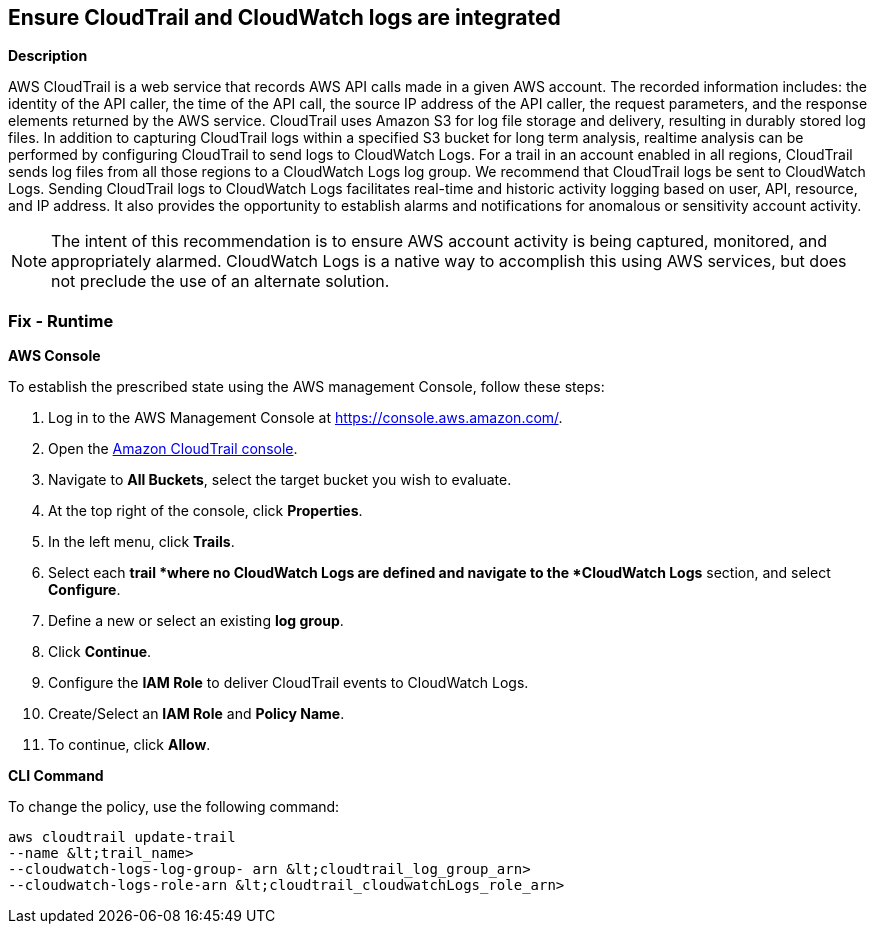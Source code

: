 == Ensure CloudTrail and CloudWatch logs are integrated


*Description* 


AWS CloudTrail is a web service that records AWS API calls made in a given AWS account.
The recorded information includes: the identity of the API caller, the time of the API call, the source IP address of the API caller, the request parameters, and the response elements returned by the AWS service.
CloudTrail uses Amazon S3 for log file storage and delivery, resulting in durably stored log files.
In addition to capturing CloudTrail logs within a specified S3 bucket for long term analysis, realtime analysis can be performed by configuring CloudTrail to send logs to CloudWatch Logs.
For a trail in an account enabled in all regions, CloudTrail sends log files from all those regions to a CloudWatch Logs log group.
We recommend that CloudTrail logs be sent to CloudWatch Logs.
Sending CloudTrail logs to CloudWatch Logs facilitates real-time and historic activity logging based on user, API, resource, and IP address.
It also provides the opportunity to establish alarms and notifications for anomalous or sensitivity account activity.

[NOTE]
====
The intent of this recommendation is to ensure AWS account activity is being captured, monitored, and appropriately alarmed. CloudWatch Logs is a native way to accomplish this using AWS services, but does not preclude the use of an alternate solution.
====

=== Fix - Runtime


*AWS Console* 


To establish the prescribed state using the AWS management Console, follow these steps:

. Log in to the AWS Management Console at https://console.aws.amazon.com/.

. Open the https://console.aws.amazon.com/cloudtrail/[Amazon CloudTrail console].

. Navigate to *All Buckets*, select the target bucket you wish to evaluate.

. At the top right of the console, click *Properties*.

. In the left menu, click *Trails*.

. Select each *trail *where no CloudWatch Logs are defined and navigate to the *CloudWatch Logs* section, and select *Configure*.

. Define a new or select an existing *log group*.

. Click *Continue*.

. Configure the *IAM Role* to deliver CloudTrail events to CloudWatch Logs.

. Create/Select an *IAM Role* and *Policy Name*.

. To continue, click *Allow*.


*CLI Command* 


To change the policy, use the following command:
[,bash]
----
aws cloudtrail update-trail
--name &lt;trail_name>
--cloudwatch-logs-log-group- arn &lt;cloudtrail_log_group_arn>
--cloudwatch-logs-role-arn &lt;cloudtrail_cloudwatchLogs_role_arn>
----

